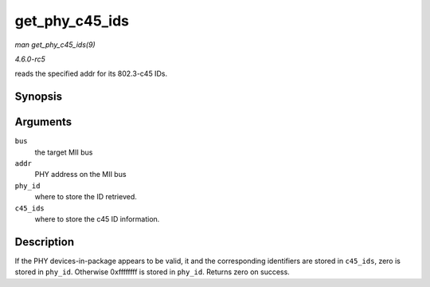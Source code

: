 .. -*- coding: utf-8; mode: rst -*-

.. _API-get-phy-c45-ids:

===============
get_phy_c45_ids
===============

*man get_phy_c45_ids(9)*

*4.6.0-rc5*

reads the specified addr for its 802.3-c45 IDs.


Synopsis
========

.. c:function:: int get_phy_c45_ids( struct mii_bus * bus, int addr, u32 * phy_id, struct phy_c45_device_ids * c45_ids )

Arguments
=========

``bus``
    the target MII bus

``addr``
    PHY address on the MII bus

``phy_id``
    where to store the ID retrieved.

``c45_ids``
    where to store the c45 ID information.


Description
===========

If the PHY devices-in-package appears to be valid, it and the
corresponding identifiers are stored in ``c45_ids``, zero is stored in
``phy_id``. Otherwise 0xffffffff is stored in ``phy_id``. Returns zero
on success.


.. ------------------------------------------------------------------------------
.. This file was automatically converted from DocBook-XML with the dbxml
.. library (https://github.com/return42/sphkerneldoc). The origin XML comes
.. from the linux kernel, refer to:
..
.. * https://github.com/torvalds/linux/tree/master/Documentation/DocBook
.. ------------------------------------------------------------------------------

